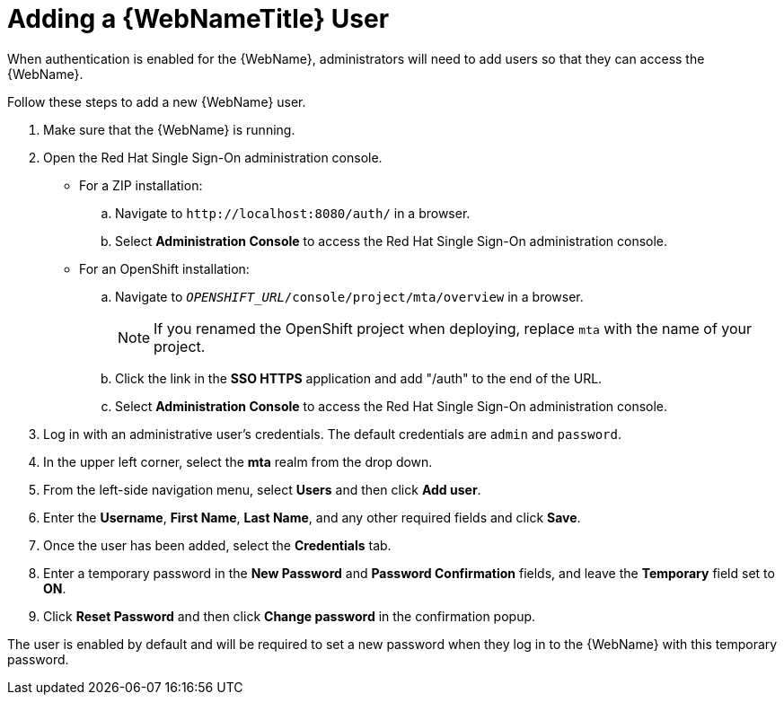 // Module included in the following assemblies:
// * docs/web-console-guide_5/master.adoc
[id='add_user_{context}']
= Adding a {WebNameTitle} User

When authentication is enabled for the {WebName}, administrators will need to add users so that they can access the {WebName}.

Follow these steps to add a new {WebName} user.

. Make sure that the {WebName} is running.
. Open the Red Hat Single Sign-On administration console.
* For a ZIP installation:
.. Navigate to `\http://localhost:8080/auth/` in a browser.
.. Select *Administration Console* to access the Red Hat Single Sign-On administration console.
* For an OpenShift installation:
.. Navigate to `__OPENSHIFT_URL__/console/project/mta/overview` in a browser.
+
NOTE: If you renamed the OpenShift project when deploying, replace `mta` with the name of your project.
.. Click the link in the *SSO HTTPS* application and add "/auth" to the end of the URL.
.. Select *Administration Console* to access the Red Hat Single Sign-On administration console.
. Log in with an administrative user's credentials. The default credentials are `admin` and `password`.
. In the upper left corner, select the *mta* realm from the drop down.
. From the left-side navigation menu, select *Users* and then click *Add user*.
. Enter the *Username*, *First Name*, *Last Name*, and any other required fields and click *Save*.
. Once the user has been added, select the *Credentials* tab.
. Enter a temporary password in the *New Password* and *Password Confirmation* fields, and leave the *Temporary* field set to *ON*.
. Click *Reset Password* and then click *Change password* in the confirmation popup.

The user is enabled by default and will be required to set a new password when they log in to the {WebName} with this temporary password.
